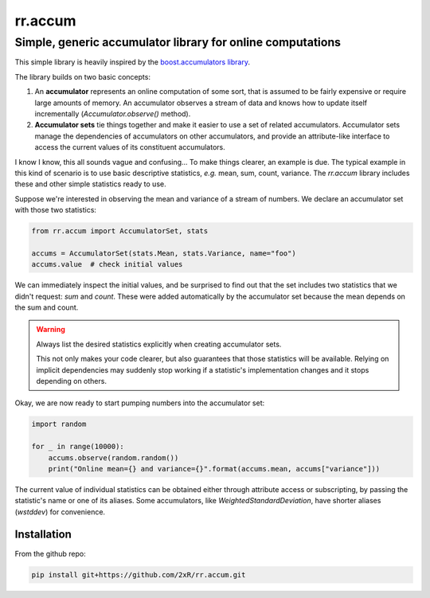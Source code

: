 ========
rr.accum
========

-----------------------------------------------------------
Simple, generic accumulator library for online computations
-----------------------------------------------------------

This simple library is heavily inspired by the `boost.accumulators library <http://www.boost.org/doc/libs/1_64_0/doc/html/accumulators.html>`_.

The library builds on two basic concepts:

1. An **accumulator** represents an online computation of some sort, that is assumed to be fairly expensive or require large amounts of memory. An accumulator observes a stream of data and knows how to update itself incrementally (`Accumulator.observe()` method).

2. **Accumulator sets** tie things together and make it easier to use a set of related accumulators. Accumulator sets manage the dependencies of accumulators on other accumulators, and provide an attribute-like interface to access the current values of its constituent accumulators.

I know I know, this all sounds vague and confusing... To make things clearer, an example is due. The typical example in this kind of scenario is to use basic descriptive statistics, *e.g.* mean, sum, count, variance. The `rr.accum` library includes these and other simple statistics ready to use.

Suppose we're interested in observing the mean and variance of a stream of numbers. We declare an accumulator set with those two statistics:

.. code-block:: python

    from rr.accum import AccumulatorSet, stats

    accums = AccumulatorSet(stats.Mean, stats.Variance, name="foo")
    accums.value  # check initial values

We can immediately inspect the initial values, and be surprised to find out that the set includes two statistics that we didn't request: `sum` and `count`. These were added automatically by the accumulator set because the mean depends on the sum and count.

.. warning:: Always list the desired statistics explicitly when creating accumulator sets.

    This not only makes your code clearer, but also guarantees that those statistics will be available. Relying on implicit dependencies may suddenly stop working if a statistic's implementation changes and it stops depending on others.

Okay, we are now ready to start pumping numbers into the accumulator set:

.. code-block:: python

    import random

    for _ in range(10000):
        accums.observe(random.random())
        print("Online mean={} and variance={}".format(accums.mean, accums["variance"]))

The current value of individual statistics can be obtained either through attribute access or subscripting, by passing the statistic's name or one of its aliases. Some accumulators, like `WeightedStandardDeviation`, have shorter aliases (`wstddev`) for convenience.


Installation
============

From the github repo:

.. code-block:: bash

    pip install git+https://github.com/2xR/rr.accum.git
